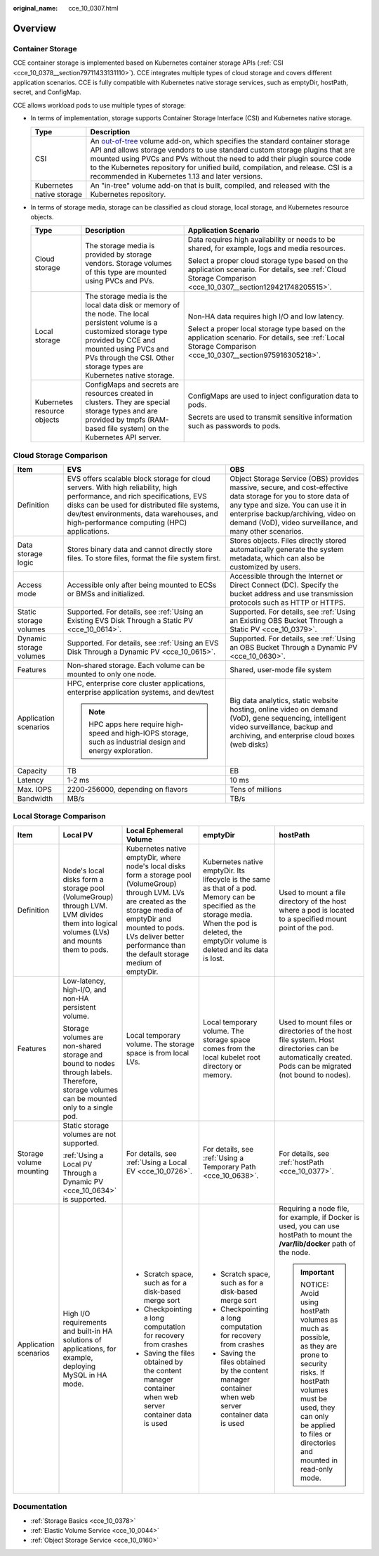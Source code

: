 :original_name: cce_10_0307.html

.. _cce_10_0307:

Overview
========

Container Storage
-----------------

CCE container storage is implemented based on Kubernetes container storage APIs (:ref:`CSI <cce_10_0378__section79711433131110>`). CCE integrates multiple types of cloud storage and covers different application scenarios. CCE is fully compatible with Kubernetes native storage services, such as emptyDir, hostPath, secret, and ConfigMap.

CCE allows workload pods to use multiple types of storage:

-  In terms of implementation, storage supports Container Storage Interface (CSI) and Kubernetes native storage.

   +---------------------------+---------------------------------------------------------------------------------------------------------------------------------------------------------------------------------------------------------------------------------------------------------------------------------------------------------------------------------------------------------------------------------------------------------------------------------------------------------------------+
   | Type                      | Description                                                                                                                                                                                                                                                                                                                                                                                                                                                         |
   +===========================+=====================================================================================================================================================================================================================================================================================================================================================================================================================================================================+
   | CSI                       | An `out-of-tree <https://kubernetes.io/docs/concepts/storage/volumes/#out-of-tree-volume-plugins>`__ volume add-on, which specifies the standard container storage API and allows storage vendors to use standard custom storage plugins that are mounted using PVCs and PVs without the need to add their plugin source code to the Kubernetes repository for unified build, compilation, and release. CSI is a recommended in Kubernetes 1.13 and later versions. |
   +---------------------------+---------------------------------------------------------------------------------------------------------------------------------------------------------------------------------------------------------------------------------------------------------------------------------------------------------------------------------------------------------------------------------------------------------------------------------------------------------------------+
   | Kubernetes native storage | An "in-tree" volume add-on that is built, compiled, and released with the Kubernetes repository.                                                                                                                                                                                                                                                                                                                                                                    |
   +---------------------------+---------------------------------------------------------------------------------------------------------------------------------------------------------------------------------------------------------------------------------------------------------------------------------------------------------------------------------------------------------------------------------------------------------------------------------------------------------------------+

-  In terms of storage media, storage can be classified as cloud storage, local storage, and Kubernetes resource objects.

   +-----------------------------+---------------------------------------------------------------------------------------------------------------------------------------------------------------------------------------------------------------------------------------------+---------------------------------------------------------------------------------------------------------------------------------------------------------------+
   | Type                        | Description                                                                                                                                                                                                                                 | Application Scenario                                                                                                                                          |
   +=============================+=============================================================================================================================================================================================================================================+===============================================================================================================================================================+
   | Cloud storage               | The storage media is provided by storage vendors. Storage volumes of this type are mounted using PVCs and PVs.                                                                                                                              | Data requires high availability or needs to be shared, for example, logs and media resources.                                                                 |
   |                             |                                                                                                                                                                                                                                             |                                                                                                                                                               |
   |                             |                                                                                                                                                                                                                                             | Select a proper cloud storage type based on the application scenario. For details, see :ref:`Cloud Storage Comparison <cce_10_0307__section129421748205515>`. |
   +-----------------------------+---------------------------------------------------------------------------------------------------------------------------------------------------------------------------------------------------------------------------------------------+---------------------------------------------------------------------------------------------------------------------------------------------------------------+
   | Local storage               | The storage media is the local data disk or memory of the node. The local persistent volume is a customized storage type provided by CCE and mounted using PVCs and PVs through the CSI. Other storage types are Kubernetes native storage. | Non-HA data requires high I/O and low latency.                                                                                                                |
   |                             |                                                                                                                                                                                                                                             |                                                                                                                                                               |
   |                             |                                                                                                                                                                                                                                             | Select a proper local storage type based on the application scenario. For details, see :ref:`Local Storage Comparison <cce_10_0307__section975916305218>`.    |
   +-----------------------------+---------------------------------------------------------------------------------------------------------------------------------------------------------------------------------------------------------------------------------------------+---------------------------------------------------------------------------------------------------------------------------------------------------------------+
   | Kubernetes resource objects | ConfigMaps and secrets are resources created in clusters. They are special storage types and are provided by tmpfs (RAM-based file system) on the Kubernetes API server.                                                                    | ConfigMaps are used to inject configuration data to pods.                                                                                                     |
   |                             |                                                                                                                                                                                                                                             |                                                                                                                                                               |
   |                             |                                                                                                                                                                                                                                             | Secrets are used to transmit sensitive information such as passwords to pods.                                                                                 |
   +-----------------------------+---------------------------------------------------------------------------------------------------------------------------------------------------------------------------------------------------------------------------------------------+---------------------------------------------------------------------------------------------------------------------------------------------------------------+

.. _cce_10_0307__section129421748205515:

Cloud Storage Comparison
------------------------

+-------------------------+-----------------------------------------------------------------------------------------------------------------------------------------------------------------------------------------------------------------------------------------------------------------------+--------------------------------------------------------------------------------------------------------------------------------------------------------------------------------------------------------------------------------------------------------+
| Item                    | EVS                                                                                                                                                                                                                                                                   | OBS                                                                                                                                                                                                                                                    |
+=========================+=======================================================================================================================================================================================================================================================================+========================================================================================================================================================================================================================================================+
| Definition              | EVS offers scalable block storage for cloud servers. With high reliability, high performance, and rich specifications, EVS disks can be used for distributed file systems, dev/test environments, data warehouses, and high-performance computing (HPC) applications. | Object Storage Service (OBS) provides massive, secure, and cost-effective data storage for you to store data of any type and size. You can use it in enterprise backup/archiving, video on demand (VoD), video surveillance, and many other scenarios. |
+-------------------------+-----------------------------------------------------------------------------------------------------------------------------------------------------------------------------------------------------------------------------------------------------------------------+--------------------------------------------------------------------------------------------------------------------------------------------------------------------------------------------------------------------------------------------------------+
| Data storage logic      | Stores binary data and cannot directly store files. To store files, format the file system first.                                                                                                                                                                     | Stores objects. Files directly stored automatically generate the system metadata, which can also be customized by users.                                                                                                                               |
+-------------------------+-----------------------------------------------------------------------------------------------------------------------------------------------------------------------------------------------------------------------------------------------------------------------+--------------------------------------------------------------------------------------------------------------------------------------------------------------------------------------------------------------------------------------------------------+
| Access mode             | Accessible only after being mounted to ECSs or BMSs and initialized.                                                                                                                                                                                                  | Accessible through the Internet or Direct Connect (DC). Specify the bucket address and use transmission protocols such as HTTP or HTTPS.                                                                                                               |
+-------------------------+-----------------------------------------------------------------------------------------------------------------------------------------------------------------------------------------------------------------------------------------------------------------------+--------------------------------------------------------------------------------------------------------------------------------------------------------------------------------------------------------------------------------------------------------+
| Static storage volumes  | Supported. For details, see :ref:`Using an Existing EVS Disk Through a Static PV <cce_10_0614>`.                                                                                                                                                                      | Supported. For details, see :ref:`Using an Existing OBS Bucket Through a Static PV <cce_10_0379>`.                                                                                                                                                     |
+-------------------------+-----------------------------------------------------------------------------------------------------------------------------------------------------------------------------------------------------------------------------------------------------------------------+--------------------------------------------------------------------------------------------------------------------------------------------------------------------------------------------------------------------------------------------------------+
| Dynamic storage volumes | Supported. For details, see :ref:`Using an EVS Disk Through a Dynamic PV <cce_10_0615>`.                                                                                                                                                                              | Supported. For details, see :ref:`Using an OBS Bucket Through a Dynamic PV <cce_10_0630>`.                                                                                                                                                             |
+-------------------------+-----------------------------------------------------------------------------------------------------------------------------------------------------------------------------------------------------------------------------------------------------------------------+--------------------------------------------------------------------------------------------------------------------------------------------------------------------------------------------------------------------------------------------------------+
| Features                | Non-shared storage. Each volume can be mounted to only one node.                                                                                                                                                                                                      | Shared, user-mode file system                                                                                                                                                                                                                          |
+-------------------------+-----------------------------------------------------------------------------------------------------------------------------------------------------------------------------------------------------------------------------------------------------------------------+--------------------------------------------------------------------------------------------------------------------------------------------------------------------------------------------------------------------------------------------------------+
| Application scenarios   | HPC, enterprise core cluster applications, enterprise application systems, and dev/test                                                                                                                                                                               | Big data analytics, static website hosting, online video on demand (VoD), gene sequencing, intelligent video surveillance, backup and archiving, and enterprise cloud boxes (web disks)                                                                |
|                         |                                                                                                                                                                                                                                                                       |                                                                                                                                                                                                                                                        |
|                         | .. note::                                                                                                                                                                                                                                                             |                                                                                                                                                                                                                                                        |
|                         |                                                                                                                                                                                                                                                                       |                                                                                                                                                                                                                                                        |
|                         |    HPC apps here require high-speed and high-IOPS storage, such as industrial design and energy exploration.                                                                                                                                                          |                                                                                                                                                                                                                                                        |
+-------------------------+-----------------------------------------------------------------------------------------------------------------------------------------------------------------------------------------------------------------------------------------------------------------------+--------------------------------------------------------------------------------------------------------------------------------------------------------------------------------------------------------------------------------------------------------+
| Capacity                | TB                                                                                                                                                                                                                                                                    | EB                                                                                                                                                                                                                                                     |
+-------------------------+-----------------------------------------------------------------------------------------------------------------------------------------------------------------------------------------------------------------------------------------------------------------------+--------------------------------------------------------------------------------------------------------------------------------------------------------------------------------------------------------------------------------------------------------+
| Latency                 | 1-2 ms                                                                                                                                                                                                                                                                | 10 ms                                                                                                                                                                                                                                                  |
+-------------------------+-----------------------------------------------------------------------------------------------------------------------------------------------------------------------------------------------------------------------------------------------------------------------+--------------------------------------------------------------------------------------------------------------------------------------------------------------------------------------------------------------------------------------------------------+
| Max. IOPS               | 2200-256000, depending on flavors                                                                                                                                                                                                                                     | Tens of millions                                                                                                                                                                                                                                       |
+-------------------------+-----------------------------------------------------------------------------------------------------------------------------------------------------------------------------------------------------------------------------------------------------------------------+--------------------------------------------------------------------------------------------------------------------------------------------------------------------------------------------------------------------------------------------------------+
| Bandwidth               | MB/s                                                                                                                                                                                                                                                                  | TB/s                                                                                                                                                                                                                                                   |
+-------------------------+-----------------------------------------------------------------------------------------------------------------------------------------------------------------------------------------------------------------------------------------------------------------------+--------------------------------------------------------------------------------------------------------------------------------------------------------------------------------------------------------------------------------------------------------+

.. _cce_10_0307__section975916305218:

Local Storage Comparison
------------------------

+-------------------------+-------------------------------------------------------------------------------------------------------------------------------------------+-------------------------------------------------------------------------------------------------------------------------------------------------------------------------------------------------------------------------------------------------------+-----------------------------------------------------------------------------------------------------------------------------------------------------------------------------------------------------+-------------------------------------------------------------------------------------------------------------------------------------------------------------------------------------------------------------+
| Item                    | Local PV                                                                                                                                  | Local Ephemeral Volume                                                                                                                                                                                                                                | emptyDir                                                                                                                                                                                            | hostPath                                                                                                                                                                                                    |
+=========================+===========================================================================================================================================+=======================================================================================================================================================================================================================================================+=====================================================================================================================================================================================================+=============================================================================================================================================================================================================+
| Definition              | Node's local disks form a storage pool (VolumeGroup) through LVM. LVM divides them into logical volumes (LVs) and mounts them to pods.    | Kubernetes native emptyDir, where node's local disks form a storage pool (VolumeGroup) through LVM. LVs are created as the storage media of emptyDir and mounted to pods. LVs deliver better performance than the default storage medium of emptyDir. | Kubernetes native emptyDir. Its lifecycle is the same as that of a pod. Memory can be specified as the storage media. When the pod is deleted, the emptyDir volume is deleted and its data is lost. | Used to mount a file directory of the host where a pod is located to a specified mount point of the pod.                                                                                                    |
+-------------------------+-------------------------------------------------------------------------------------------------------------------------------------------+-------------------------------------------------------------------------------------------------------------------------------------------------------------------------------------------------------------------------------------------------------+-----------------------------------------------------------------------------------------------------------------------------------------------------------------------------------------------------+-------------------------------------------------------------------------------------------------------------------------------------------------------------------------------------------------------------+
| Features                | Low-latency, high-I/O, and non-HA persistent volume.                                                                                      | Local temporary volume. The storage space is from local LVs.                                                                                                                                                                                          | Local temporary volume. The storage space comes from the local kubelet root directory or memory.                                                                                                    | Used to mount files or directories of the host file system. Host directories can be automatically created. Pods can be migrated (not bound to nodes).                                                       |
|                         |                                                                                                                                           |                                                                                                                                                                                                                                                       |                                                                                                                                                                                                     |                                                                                                                                                                                                             |
|                         | Storage volumes are non-shared storage and bound to nodes through labels. Therefore, storage volumes can be mounted only to a single pod. |                                                                                                                                                                                                                                                       |                                                                                                                                                                                                     |                                                                                                                                                                                                             |
+-------------------------+-------------------------------------------------------------------------------------------------------------------------------------------+-------------------------------------------------------------------------------------------------------------------------------------------------------------------------------------------------------------------------------------------------------+-----------------------------------------------------------------------------------------------------------------------------------------------------------------------------------------------------+-------------------------------------------------------------------------------------------------------------------------------------------------------------------------------------------------------------+
| Storage volume mounting | Static storage volumes are not supported.                                                                                                 | For details, see :ref:`Using a Local EV <cce_10_0726>`.                                                                                                                                                                                               | For details, see :ref:`Using a Temporary Path <cce_10_0638>`.                                                                                                                                       | For details, see :ref:`hostPath <cce_10_0377>`.                                                                                                                                                             |
|                         |                                                                                                                                           |                                                                                                                                                                                                                                                       |                                                                                                                                                                                                     |                                                                                                                                                                                                             |
|                         | :ref:`Using a Local PV Through a Dynamic PV <cce_10_0634>` is supported.                                                                  |                                                                                                                                                                                                                                                       |                                                                                                                                                                                                     |                                                                                                                                                                                                             |
+-------------------------+-------------------------------------------------------------------------------------------------------------------------------------------+-------------------------------------------------------------------------------------------------------------------------------------------------------------------------------------------------------------------------------------------------------+-----------------------------------------------------------------------------------------------------------------------------------------------------------------------------------------------------+-------------------------------------------------------------------------------------------------------------------------------------------------------------------------------------------------------------+
| Application scenarios   | High I/O requirements and built-in HA solutions of applications, for example, deploying MySQL in HA mode.                                 | -  Scratch space, such as for a disk-based merge sort                                                                                                                                                                                                 | -  Scratch space, such as for a disk-based merge sort                                                                                                                                               | Requiring a node file, for example, if Docker is used, you can use hostPath to mount the **/var/lib/docker** path of the node.                                                                              |
|                         |                                                                                                                                           | -  Checkpointing a long computation for recovery from crashes                                                                                                                                                                                         | -  Checkpointing a long computation for recovery from crashes                                                                                                                                       |                                                                                                                                                                                                             |
|                         |                                                                                                                                           | -  Saving the files obtained by the content manager container when web server container data is used                                                                                                                                                  | -  Saving the files obtained by the content manager container when web server container data is used                                                                                                | .. important::                                                                                                                                                                                              |
|                         |                                                                                                                                           |                                                                                                                                                                                                                                                       |                                                                                                                                                                                                     |                                                                                                                                                                                                             |
|                         |                                                                                                                                           |                                                                                                                                                                                                                                                       |                                                                                                                                                                                                     |    NOTICE:                                                                                                                                                                                                  |
|                         |                                                                                                                                           |                                                                                                                                                                                                                                                       |                                                                                                                                                                                                     |    Avoid using hostPath volumes as much as possible, as they are prone to security risks. If hostPath volumes must be used, they can only be applied to files or directories and mounted in read-only mode. |
+-------------------------+-------------------------------------------------------------------------------------------------------------------------------------------+-------------------------------------------------------------------------------------------------------------------------------------------------------------------------------------------------------------------------------------------------------+-----------------------------------------------------------------------------------------------------------------------------------------------------------------------------------------------------+-------------------------------------------------------------------------------------------------------------------------------------------------------------------------------------------------------------+

Documentation
-------------

-  :ref:`Storage Basics <cce_10_0378>`
-  :ref:`Elastic Volume Service <cce_10_0044>`
-  :ref:`Object Storage Service <cce_10_0160>`
